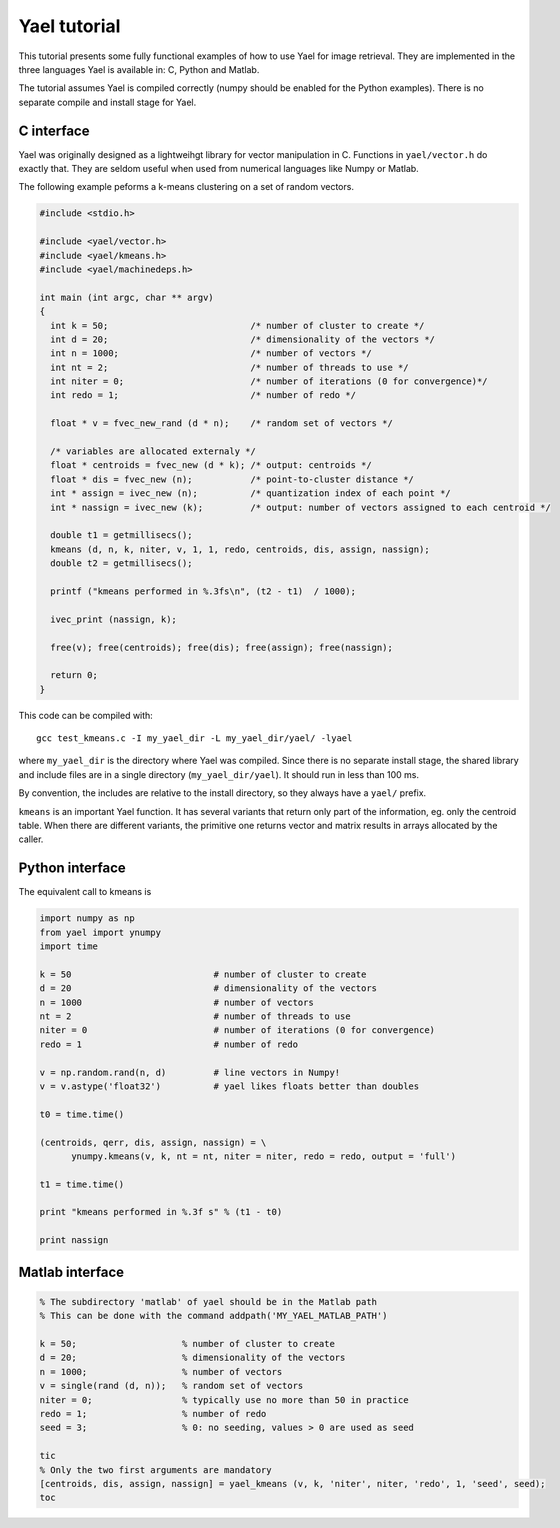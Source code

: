 
Yael tutorial
=============

This tutorial presents some fully functional examples of how to use
Yael for image retrieval. They are implemented in the three languages
Yael is available in: C, Python and Matlab. 

The tutorial assumes Yael is compiled correctly (numpy should be
enabled for the Python examples). There is no separate compile and
install stage for Yael.


C interface 
-----------

Yael was originally designed as a lightweihgt library for vector
manipulation in C. Functions in ``yael/vector.h`` do exactly
that. They are seldom useful when used from numerical languages like
Numpy or Matlab.

The following example peforms a k-means clustering on a set of random
vectors.

.. code-block:: c
  
  #include <stdio.h>
  
  #include <yael/vector.h>
  #include <yael/kmeans.h>
  #include <yael/machinedeps.h>
  
  int main (int argc, char ** argv)
  {
    int k = 50;                           /* number of cluster to create */
    int d = 20;                           /* dimensionality of the vectors */
    int n = 1000;                         /* number of vectors */
    int nt = 2;                           /* number of threads to use */
    int niter = 0;                        /* number of iterations (0 for convergence)*/
    int redo = 1;                         /* number of redo */
  
    float * v = fvec_new_rand (d * n);    /* random set of vectors */
  
    /* variables are allocated externaly */
    float * centroids = fvec_new (d * k); /* output: centroids */
    float * dis = fvec_new (n);           /* point-to-cluster distance */
    int * assign = ivec_new (n);          /* quantization index of each point */
    int * nassign = ivec_new (k);         /* output: number of vectors assigned to each centroid */
  
    double t1 = getmillisecs();
    kmeans (d, n, k, niter, v, 1, 1, redo, centroids, dis, assign, nassign);
    double t2 = getmillisecs();
  
    printf ("kmeans performed in %.3fs\n", (t2 - t1)  / 1000);
    
    ivec_print (nassign, k);
  
    free(v); free(centroids); free(dis); free(assign); free(nassign);

    return 0;
  }

This code can be compiled with::

  gcc test_kmeans.c -I my_yael_dir -L my_yael_dir/yael/ -lyael

where ``my_yael_dir`` is the directory where Yael was compiled. Since
there is no separate install stage, the shared library and include files are
in a single directory (``my_yael_dir/yael``). It should run in less than 100 ms.

By convention, the includes are relative to the install directory,
so they always have a ``yael/`` prefix.

``kmeans`` is an important Yael function. It has several variants that
return only part of the information, eg. only the centroid table. When
there are different variants, the primitive one returns vector and
matrix results in arrays allocated by the caller. 




Python interface 
----------------

The equivalent call to kmeans is

.. code-block:: python

  import numpy as np  
  from yael import ynumpy
  import time

  k = 50                           # number of cluster to create 
  d = 20                           # dimensionality of the vectors 
  n = 1000                         # number of vectors 
  nt = 2                           # number of threads to use 
  niter = 0                        # number of iterations (0 for convergence)
  redo = 1                         # number of redo 

  v = np.random.rand(n, d)         # line vectors in Numpy!
  v = v.astype('float32')          # yael likes floats better than doubles
  
  t0 = time.time()

  (centroids, qerr, dis, assign, nassign) = \
        ynumpy.kmeans(v, k, nt = nt, niter = niter, redo = redo, output = 'full')
    
  t1 = time.time()

  print "kmeans performed in %.3f s" % (t1 - t0)

  print nassign
  

Matlab interface 
----------------

.. code-block:: matlab

  % The subdirectory 'matlab' of yael should be in the Matlab path
  % This can be done with the command addpath('MY_YAEL_MATLAB_PATH')
  
  k = 50;                    % number of cluster to create
  d = 20;                    % dimensionality of the vectors
  n = 1000;                  % number of vectors
  v = single(rand (d, n));   % random set of vectors 
  niter = 0;                 % typically use no more than 50 in practice
  redo = 1;                  % number of redo
  seed = 3;                  % 0: no seeding, values > 0 are used as seed

  tic
  % Only the two first arguments are mandatory
  [centroids, dis, assign, nassign] = yael_kmeans (v, k, 'niter', niter, 'redo', 1, 'seed', seed);
  toc

  